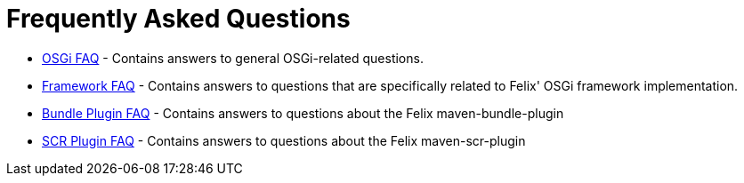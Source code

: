 = Frequently Asked Questions

* xref:tutorials-examples-and-presentations/apache-felix-osgi-faq.adoc[OSGi FAQ] - Contains answers to general OSGi-related questions.
* xref:subprojects/apache-felix-framework/apache-felix-framework-faq.adoc[Framework FAQ] - Contains answers to questions that are specifically related to Felix' OSGi framework implementation.
* xref:faqs/apache-felix-bundle-plugin-faq.adoc[Bundle Plugin FAQ] - Contains answers to questions about the Felix maven-bundle-plugin
* xref:faqs/apache-felix-scr-plugin-faq.adoc[SCR Plugin FAQ] - Contains answers to questions about the Felix maven-scr-plugin
